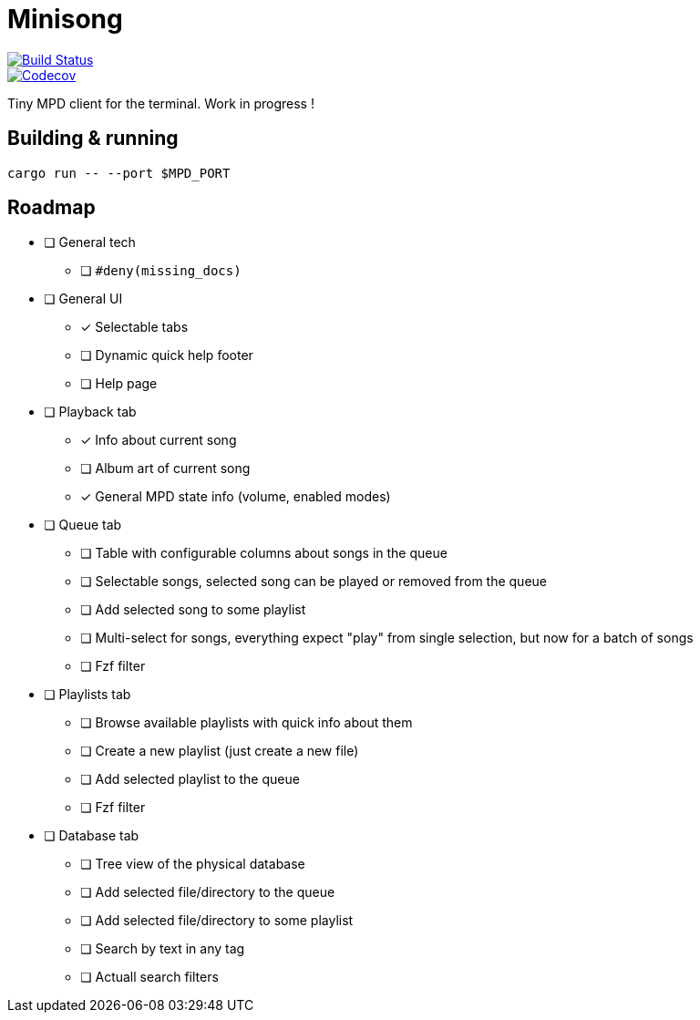 = Minisong

image::https://github.com/barsoosayque/minisong/workflows/Rust%20CI/badge.svg[Build Status, link="https://github.com/barsoosayque/minisong/actions"]
image::https://codecov.io/gh/barsoosayque/minisong/branch/main/graph/badge.svg[Codecov, link="https://codecov.io/gh/barsoosayque/minisong"]

Tiny MPD client for the terminal.
Work in progress !

== Building & running

```
cargo run -- --port $MPD_PORT
```

== Roadmap

* [ ] General tech
** [ ] `#deny(missing_docs)`
* [ ] General UI
** [x] Selectable tabs
** [ ] Dynamic quick help footer
** [ ] Help page
* [ ] Playback tab
** [x] Info about current song
** [ ] Album art of current song
** [x] General MPD state info (volume, enabled modes)
* [ ] Queue tab
** [ ] Table with configurable columns about songs in the queue
** [ ] Selectable songs, selected song can be played or removed from the queue
** [ ] Add selected song to some playlist
** [ ] Multi-select for songs, everything expect "play" from single selection, but now for a batch of songs
** [ ] Fzf filter
* [ ] Playlists tab
** [ ] Browse available playlists with quick info about them
** [ ] Create a new playlist (just create a new file)
** [ ] Add selected playlist to the queue
** [ ] Fzf filter
* [ ] Database tab
** [ ] Tree view of the physical database
** [ ] Add selected file/directory to the queue
** [ ] Add selected file/directory to some playlist
** [ ] Search by text in any tag
** [ ] Actuall search filters
